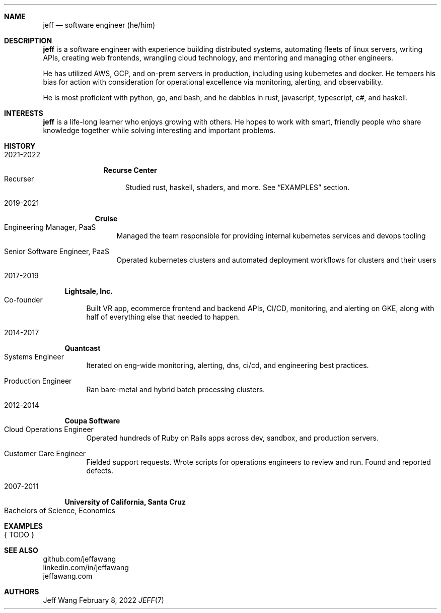 .Dd February 8, 2022
.Dt JEFF 7
.Sh NAME
.Nm jeff
.Nd software engineer (he/him)
.Sh DESCRIPTION
.Nm jeff
is a software engineer with experience building distributed systems, automating
fleets of linux servers, writing APIs, creating web frontends, wrangling cloud
technology, and mentoring and managing other engineers.

He has utilized AWS, GCP, and on-prem servers in production, including using
kubernetes and docker. He tempers his bias for action with consideration for
operational excellence via monitoring, alerting, and observability.

He is most proficient with python, go, and bash, and he dabbles in
rust, javascript, typescript, c#, and haskell.
.Sh INTERESTS
.Nm jeff
is a life-long learner who enjoys growing with others. He hopes to work with
smart, friendly people who share knowledge together while solving interesting
and important problems.
.Sh HISTORY
.Bl -width '1' \" start of work history

.Bl -tag -width "yyyy-yyyy" -compact \" start of employer
.It 2021-2022
.Bl -tag -width "" -compact
.Sy Recurse Center
.Bl -tag -compact -width "1" -offset "2n" \" start of individual roles
.It Recurser
Studied rust, haskell, shaders, and more. See
.Sx EXAMPLES
section.
.El \" end of individual roles
.El
.El \" end of employer

.Bl -tag -width "yyyy-yyyy" -compact \" start of employer
.It 2019-2021
.Bl -tag -compact
.Sy Cruise
.Bl -tag -compact -width "1" -offset "2n" \" start of individual roles
.It Engineering Manager, PaaS
Managed the team responsible for providing internal kubernetes services and devops tooling
.Pp
.It Senior Software Engineer, PaaS
Operated kubernetes clusters and automated deployment workflows for clusters and their users
.El \" end of individual roles
.El
.El \" end of employer

.Bl -tag -width "yyyy-yyyy" -compact \" start of employer
.It 2017-2019
.Bl -tag -compact
.Sy Lightsale, Inc.
.Bl -tag -compact -width "1" -offset "2n" \" start of individual roles
.It Co-founder
Built VR app, ecommerce frontend and backend APIs, CI/CD, monitoring, and
alerting on GKE, along with half of everything else that needed to happen.
.El \" end of individual roles
.El
.El \" end of employer

.Bl -tag -width "yyyy-yyyy" -compact \" start of employer
.It 2014-2017
.Bl -tag -compact
.Sy Quantcast
.Bl -tag -compact -width "1" -offset "2n" \" start of individual roles
.It Systems Engineer
Iterated on eng-wide monitoring, alerting, dns, ci/cd, and engineering best practices.
.Pp
.It Production Engineer
Ran bare-metal and hybrid batch processing clusters.
.El \" end of individual roles
.El
.El \" end of employer

.Bl -tag -width "yyyy-yyyy" -compact \" start of employer
.It 2012-2014
.Bl -tag -compact
.Sy Coupa Software
.Bl -tag -compact -width "1" -offset "2n" \" start of individual roles
.It Cloud Operations Engineer
Operated hundreds of Ruby on Rails apps across dev, sandbox, and production servers.
.Pp
.It Customer Care Engineer
Fielded support requests. Wrote scripts for operations engineers to review and
run. Found and reported defects.
.El \" end of individual roles
.El
.El \" end of employer

.Bl -tag -width "yyyy-yyyy" -compact \" start of employer
.It 2007-2011
.Bl -tag -compact
.Sy University of California, Santa Cruz
.Bl -tag -compact -width "1" -offset "2n"
.It Bachelors of Science, Economics
.El \" end of individual roles

.El \" end of work history

.Sh EXAMPLES
.Bl -tag compact
.It { TODO }
.El
.Sh SEE ALSO
.Bl -compact
.It
github.com/jeffawang
.It
linkedin.com/in/jeffawang
.It
jeffawang.com
.El
.Sh AUTHORS
Jeff Wang
